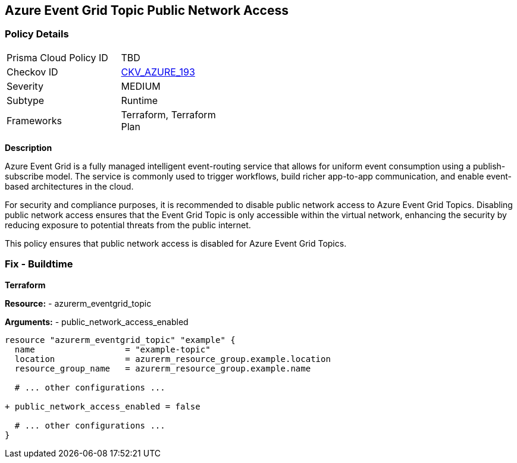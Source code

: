== Azure Event Grid Topic Public Network Access
// Ensure public network access is disabled for Azure Event Grid Topic.

=== Policy Details

[width=45%]
[cols="1,1"]
|=== 
|Prisma Cloud Policy ID 
| TBD

|Checkov ID 
| https://github.com/bridgecrewio/checkov/blob/main/checkov/terraform/checks/resource/azure/EventgridTopicNetworkAccess.py[CKV_AZURE_193]

|Severity
|MEDIUM

|Subtype
|Runtime

|Frameworks
|Terraform, Terraform Plan

|=== 

*Description*

Azure Event Grid is a fully managed intelligent event-routing service that allows for uniform event consumption using a publish-subscribe model. The service is commonly used to trigger workflows, build richer app-to-app communication, and enable event-based architectures in the cloud.

For security and compliance purposes, it is recommended to disable public network access to Azure Event Grid Topics. Disabling public network access ensures that the Event Grid Topic is only accessible within the virtual network, enhancing the security by reducing exposure to potential threats from the public internet.

This policy ensures that public network access is disabled for Azure Event Grid Topics.


=== Fix - Buildtime

*Terraform*

*Resource:* 
- azurerm_eventgrid_topic 

*Arguments:* 
- public_network_access_enabled

[source,terraform]
----
resource "azurerm_eventgrid_topic" "example" {
  name                  = "example-topic"
  location              = azurerm_resource_group.example.location
  resource_group_name   = azurerm_resource_group.example.name

  # ... other configurations ...

+ public_network_access_enabled = false

  # ... other configurations ...
}
----

